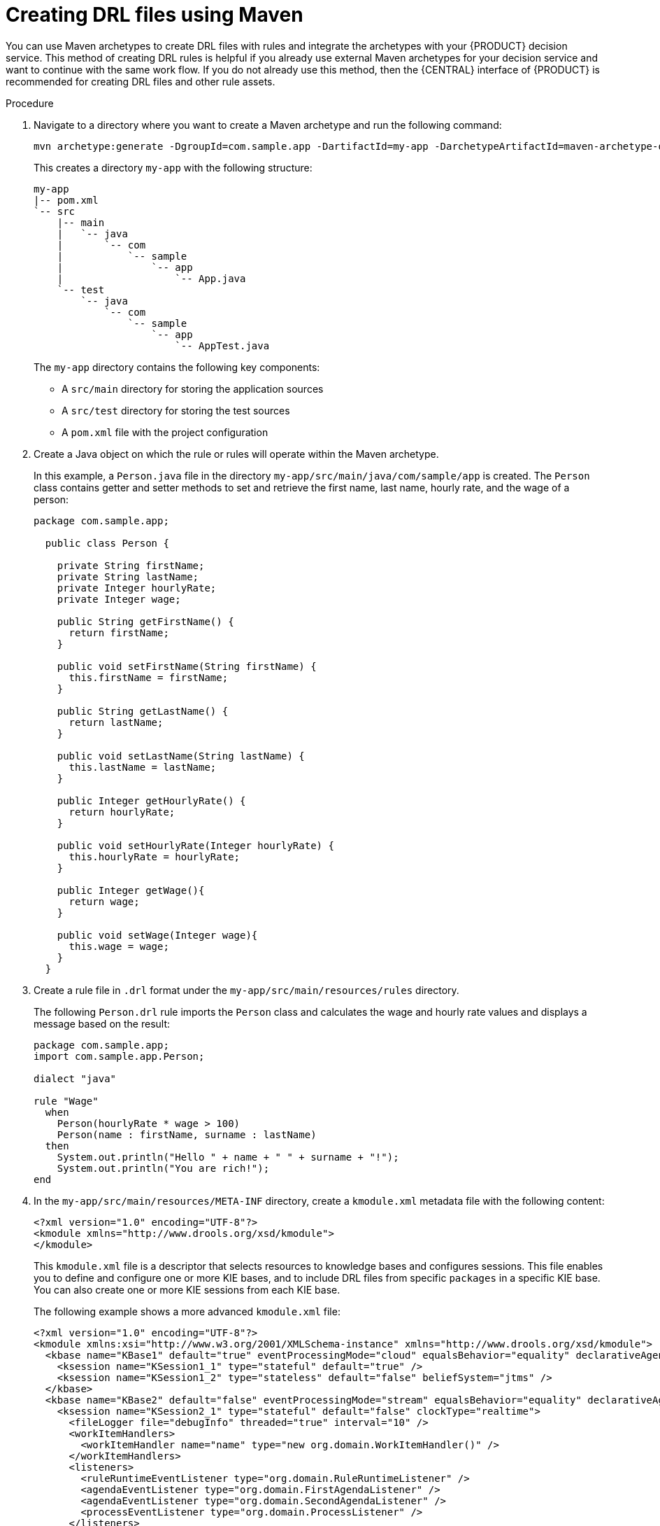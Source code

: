 [id='drl-rules-maven-create-proc']
= Creating DRL files using Maven

You can use Maven archetypes to create DRL files with rules and integrate the archetypes with your {PRODUCT} decision service. This method of creating DRL rules is helpful if you already use external Maven archetypes for your decision service and want to continue with the same work flow. If you do not already use this method, then the {CENTRAL} interface of {PRODUCT} is recommended for creating DRL files and other rule assets.

.Procedure
. Navigate to a directory where you want to create a Maven archetype and run the following command:
+
[source]
----
mvn archetype:generate -DgroupId=com.sample.app -DartifactId=my-app -DarchetypeArtifactId=maven-archetype-quickstart -DinteractiveMode=false
----
+
This creates a directory `my-app` with the following structure:
+
[source]
----
my-app
|-- pom.xml
`-- src
    |-- main
    |   `-- java
    |       `-- com
    |           `-- sample
    |               `-- app
    |                   `-- App.java
    `-- test
        `-- java
            `-- com
                `-- sample
                    `-- app
                        `-- AppTest.java
----
+
The `my-app` directory contains the following key components:
+
* A `src/main` directory for storing the application sources
* A `src/test` directory for storing the test sources
* A `pom.xml` file with the project configuration

. Create a Java object on which the rule or rules will operate within the Maven archetype.
+
In this example, a `Person.java` file in the directory `my-app/src/main/java/com/sample/app` is created. The `Person` class contains getter and setter methods to set and retrieve the first name, last name, hourly rate, and the wage of a person:
+
[source,java]
----
package com.sample.app;

  public class Person {

    private String firstName;
    private String lastName;
    private Integer hourlyRate;
    private Integer wage;

    public String getFirstName() {
      return firstName;
    }

    public void setFirstName(String firstName) {
      this.firstName = firstName;
    }

    public String getLastName() {
      return lastName;
    }

    public void setLastName(String lastName) {
      this.lastName = lastName;
    }

    public Integer getHourlyRate() {
      return hourlyRate;
    }

    public void setHourlyRate(Integer hourlyRate) {
      this.hourlyRate = hourlyRate;
    }

    public Integer getWage(){
      return wage;
    }

    public void setWage(Integer wage){
      this.wage = wage;
    }
  }
----
+
. Create a rule file in `.drl` format under the `my-app/src/main/resources/rules` directory.
+
The following `Person.drl` rule imports the `Person` class and calculates the wage and hourly rate values and displays a message based on the result:
+
[source,java]
----
package com.sample.app;
import com.sample.app.Person;

dialect "java"

rule "Wage"
  when
    Person(hourlyRate * wage > 100)
    Person(name : firstName, surname : lastName)
  then
    System.out.println("Hello " + name + " " + surname + "!");
    System.out.println("You are rich!");
end
----
+
. In the `my-app/src/main/resources/META-INF` directory, create a `kmodule.xml` metadata file with the following content:
+
[source,xml]
----
<?xml version="1.0" encoding="UTF-8"?>
<kmodule xmlns="http://www.drools.org/xsd/kmodule">
</kmodule>
----
+
This `kmodule.xml` file is a descriptor that selects resources to knowledge bases and configures sessions. This file enables you to define and configure one or more KIE bases, and to include DRL files from specific `packages` in a specific KIE base. You can also create one or more KIE sessions from each KIE base.
+
The following example shows a more advanced `kmodule.xml` file:
+
[source,xml]
----
<?xml version="1.0" encoding="UTF-8"?>
<kmodule xmlns:xsi="http://www.w3.org/2001/XMLSchema-instance" xmlns="http://www.drools.org/xsd/kmodule">
  <kbase name="KBase1" default="true" eventProcessingMode="cloud" equalsBehavior="equality" declarativeAgenda="enabled" packages="org.domain.pkg1">
    <ksession name="KSession1_1" type="stateful" default="true" />
    <ksession name="KSession1_2" type="stateless" default="false" beliefSystem="jtms" />
  </kbase>
  <kbase name="KBase2" default="false" eventProcessingMode="stream" equalsBehavior="equality" declarativeAgenda="enabled" packages="org.domain.pkg2, org.domain.pkg3" includes="KBase1">
    <ksession name="KSession2_1" type="stateful" default="false" clockType="realtime">
      <fileLogger file="debugInfo" threaded="true" interval="10" />
      <workItemHandlers>
        <workItemHandler name="name" type="new org.domain.WorkItemHandler()" />
      </workItemHandlers>
      <listeners>
        <ruleRuntimeEventListener type="org.domain.RuleRuntimeListener" />
        <agendaEventListener type="org.domain.FirstAgendaListener" />
        <agendaEventListener type="org.domain.SecondAgendaListener" />
        <processEventListener type="org.domain.ProcessListener" />
      </listeners>
    </ksession>
  </kbase>
</kmodule>
----
+
This example defines two KIE bases. Two KIE sessions are instantiated from the `KBase1` KIE base, and one KIE session from `KBase2`. Specific `packages` of rule assets are included with both KIE bases. When you specify packages in this way, you must organize your DRL files in a folder structure that reflects the specified packages.
+
. In the `my-app/pom.xml` configuration file, specify the libraries that your application requires. Provide the {PRODUCT} dependencies as well as the `group ID`, `artifact ID`, and `version` (GAV) of your application.
+
[source,xml]
----
<?xml version="1.0" encoding="UTF-8"?>
<project xmlns="http://maven.apache.org/POM/4.0.0" xmlns:xsi="http://www.w3.org/2001/XMLSchema-instance" xsi:schemaLocation="http://maven.apache.org/POM/4.0.0 http://maven.apache.org/xsd/maven-4.0.0.xsd">
<modelVersion>4.0.0</modelVersion>
<groupId>com.sample.app</groupId>
<artifactId>my-app</artifactId>
<version>1.0.0</version>
<repositories>
  <repository>
    <id>jboss-ga-repository</id>
    <url>http://maven.repository.redhat.com/ga/</url>
  </repository>
</repositories>
<dependencies>
  <dependency>
    <groupId>org.drools</groupId>
    <artifactId>drools-compiler</artifactId>
    <version>VERSION</version>
  </dependency>
  <dependency>
    <groupId>org.kie</groupId>
    <artifactId>kie-api</artifactId>
    <version>VERSION</version>
  </dependency>
  <dependency>
    <groupId>junit</groupId>
    <artifactId>junit</artifactId>
    <version>4.11</version>
    <scope>test</scope>
  </dependency>
</dependencies>
</project>
----
+
For the Maven artifact version supported in {PRODUCT}, see Installing {PRODUCT} on premise.
//@doc-link: Add link to Installing {PRODUCT} on premise ref above.

. Use the `testApp` method in `my-app/src/test/java/com/sample/app/AppTest.java` to test the rule. The `AppTest.java` file is created by Maven by default.
+
. In the `AppTest.java` file, add the required `import` statements to import KIE services, a KIE container, and a KIE session. Then load the knowledge base, insert facts, and execute the rule from the `testApp()` method that passes the fact model to the rule.
+
In the following example, the required imports are listed and a fact model `DroolsTest.java` is created:
+
[source,java]
----
import org.kie.api.KieServices;
import org.kie.api.runtime.KieContainer;
import org.kie.api.runtime.KieSession;

public void testApp() {

  // Load the knowledge base:
  KieServices ks = KieServices.Factory.get();
  KieContainer kContainer = ks.getKieClasspathContainer();
  KieSession kSession = kContainer.newKieSession();

  // Set up the fact model:
  Person p = new Person();
  p.setWage(12);
  p.setFirstName("Tom");
  p.setLastName("Summers");
  p.setHourlyRate(10);

  // Insert the person into the session:
  kSession.insert(p);

  // Fire all rules:
  kSession.fireAllRules();
}
----
+
. After you create and save all DRL assets in your Maven archetype, navigate to the `my-app` directory in the command line and run the following command to build your files:
+
[source]
----
mvn clean install
----
+
The first time you run this command, the build process can take more time than usual. After the build completes, the results are displayed in the command line:
+
[source]
----
...

Tests run: 1, Failures: 0, Errors: 0, Skipped: 0, Time elapsed: 1.194 sec

Results :

Tests run: 1, Failures: 0, Errors: 0, Skipped: 0

[INFO]
...
[INFO] --------------------------------------------------------------
[INFO] BUILD SUCCESS
[INFO] --------------------------------------------------------------
[INFO] Total time: 6.393 s
...
[INFO] --------------------------------------------------------------
----
. Review the build results to ensure that the build ran properly, and address any errors in the files.

To integrate the new rule assets with an existing project in {PRODUCT}, you can compile the new Maven project as a knowledge JAR (kJAR) and add it as a dependency in the `pom.xml` file of the project in {CENTRAL}.
